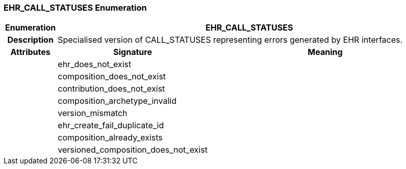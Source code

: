 === EHR_CALL_STATUSES Enumeration

[cols="^1,3,5"]
|===
h|*Enumeration*
2+^h|*EHR_CALL_STATUSES*

h|*Description*
2+a|Specialised version of CALL_STATUSES representing errors generated by EHR interfaces.

h|*Attributes*
^h|*Signature*
^h|*Meaning*

h|
|ehr_does_not_exist
a|

h|
|composition_does_not_exist
a|

h|
|contribution_does_not_exist
a|

h|
|composition_archetype_invalid
a|

h|
|version_mismatch
a|

h|
|ehr_create_fail_duplicate_id
a|

h|
|composition_already_exists
a|

h|
|versioned_composition_does_not_exist
a|
|===
